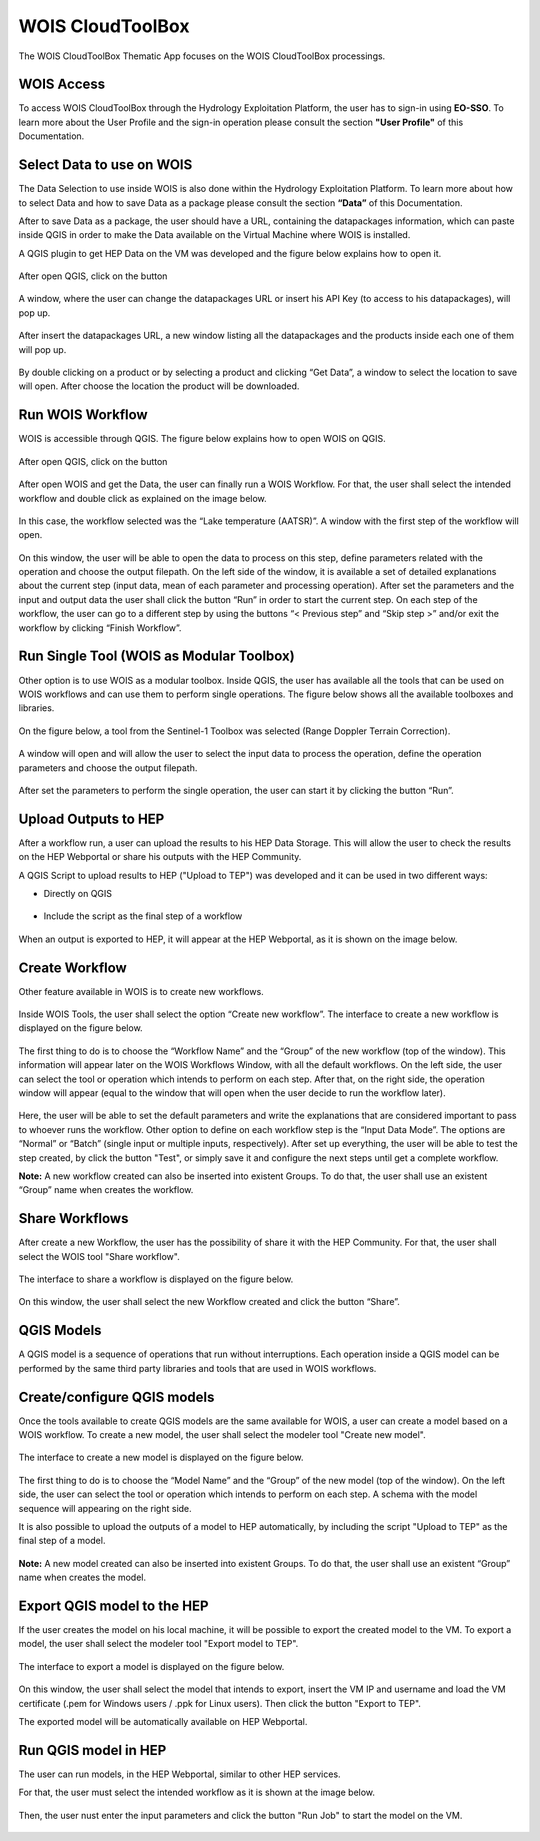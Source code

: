 .. _app_wois:

WOIS CloudToolBox
=================

The WOIS CloudToolBox Thematic App focuses on the WOIS CloudToolBox processings.

.. figure:: ../includes/apps_wois.png
	:figclass: img-border
	:scale: 80%

WOIS Access
-----------

To access WOIS CloudToolBox through the Hydrology Exploitation Platform, the user has to sign-in using **EO-SSO**. To learn more about the User Profile and the sign-in operation please consult the section **"User Profile"** of this Documentation.

Select Data to use on WOIS
--------------------------

The Data Selection to use inside WOIS is also done within the Hydrology Exploitation Platform. To learn more about how to select Data and how to save Data as a package please consult the section **“Data”** of this Documentation.

After to save Data as a package, the user should have a URL, containing the datapackages information, which can paste inside QGIS in order to make the Data available on the Virtual Machine where WOIS is installed.

A QGIS plugin to get HEP Data on the VM was developed and the figure below explains how to open it.

.. figure:: ../includes/open_data_plugin.png
	:figclass: img-border
	:scale: 80%

After open QGIS, click on the button

.. figure:: ../includes/hep_data_button.png
	:scale: 80%

A window, where the user can change the datapackages URL or insert his API Key (to access to his datapackages), will pop up.

.. figure:: ../includes/config_data_package_window.png
	:figclass: img-border
	:scale: 80%

After insert the datapackages URL, a new window listing all the datapackages and the products inside each one of them will pop up.

.. figure:: ../includes/data_window.png
	:figclass: img-border
	:scale: 80%

By double clicking on a product or by selecting a product and clicking “Get Data”, a window to select the location to save will open. After choose the location the product will be downloaded.

Run WOIS Workflow
-----------------

WOIS is accessible through QGIS. The figure below explains how to open WOIS on QGIS.

.. figure:: ../includes/open_WOIS.png
	:figclass: img-border
	:scale: 80%

After open QGIS, click on the button

.. figure:: ../includes/WOIS_button.png
	:scale: 80%
	
After open WOIS and get the Data, the user can finally run a WOIS Workflow. For that, the user shall select the intended workflow and double click as explained on the image below.

.. figure:: ../includes/WOIS_wf_select.png
	:figclass: img-border
	:scale: 80%

In this case, the workflow selected was the “Lake temperature (AATSR)”. A window with the first step of the workflow will open.

.. figure:: ../includes/WF_step_1.png
	:figclass: img-border
	:scale: 80%

On this window, the user will be able to open the data to process on this step, define parameters related with the operation and choose the output filepath. On the left side of the window, it is available a set of detailed explanations about the current step (input data, mean of each parameter and processing operation).
After set the parameters and the input and output data the user shall click the button “Run” in order to start the current step. On each step of the workflow, the user can go to a different step by using the buttons “< Previous step” and “Skip step >” and/or exit the workflow by clicking “Finish Workflow”.

Run Single Tool (WOIS as Modular Toolbox)
-----------------------------------------

Other option is to use WOIS as a modular toolbox. Inside QGIS, the user has available all the tools that can be used on WOIS workflows and can use them to perform single operations. The figure below shows all the available toolboxes and libraries.

.. figure:: ../includes/WOIS_modular_tbx.png
	:figclass: img-border
	:scale: 80%

On the figure below, a tool from the Sentinel-1 Toolbox was selected (Range Doppler Terrain Correction).

.. figure:: ../includes/WOIS_modular_tbx_single_tool_selection.png
	:figclass: img-border
	:scale: 80%

A window will open and will allow the user to select the input data to process the operation, define the operation parameters and choose the output filepath.

.. figure:: ../includes/WOIS_modular_tbx_single_tool_interface.png
	:figclass: img-border
	:scale: 80%

After set the parameters to perform the single operation, the user can start it by clicking the button “Run”.

Upload Outputs to HEP
---------------------

After a workflow run, a user can upload the results to his HEP Data Storage. This will allow the user to check the results on the HEP Webportal or share his outputs with the HEP Community.

A QGIS Script to upload results to HEP ("Upload to TEP") was developed and it can be used in two different ways:

- Directly on QGIS

.. figure:: ../includes/upload_outputs_script.png
	:figclass: img-border
	:scale: 80%

- Include the script as the final step of a workflow

.. figure:: ../includes/upload_outputs_at_wf.png
	:figclass: img-border
	:scale: 80%
	
When an output is exported to HEP, it will appear at the HEP Webportal, as it is shown on the image below.

.. figure:: ../includes/outputs_on_hep.png
	:figclass: img-border
	:scale: 80%

Create Workflow
---------------

Other feature available in WOIS is to create new workflows.

.. figure:: ../includes/WOIS_create_new_WF_selection.png
	:figclass: img-border
	:scale: 80%

Inside WOIS Tools, the user shall select the option “Create new workflow”.
The interface to create a new workflow is displayed on the figure below.

.. figure:: ../includes/WOIS_create_new_WF.png
	:figclass: img-border
	:scale: 80%

The first thing to do is to choose the “Workflow Name” and the “Group” of the new workflow (top of the window). This information will appear later on the WOIS Workflows Window, with all the default workflows.
On the left side, the user can select the tool or operation which intends to perform on each step. After that, on the right side, the operation window will appear (equal to the window that will open when the user decide to run the workflow later).

.. figure:: ../includes/WOIS_create_new_WF_step_definition.png
	:figclass: img-border
	:scale: 80%

Here, the user will be able to set the default parameters and write the explanations that are considered important to pass to whoever runs the workflow. Other option to define on each workflow step is the “Input Data Mode”. The options are “Normal” or “Batch” (single input or multiple inputs, respectively).
After set up everything, the user will be able to test the step created, by click the button "Test", or simply save it and configure the next steps until get a complete workflow.

**Note:** A new workflow created can also be inserted into existent Groups. To do that, the user shall use an existent “Group” name when creates the workflow.

Share Workflows
---------------

After create a new Workflow, the user has the possibility of share it with the HEP Community. For that, the user shall select the WOIS tool "Share workflow".

.. figure:: ../includes/open_share_wf.png
	:figclass: img-border
	:scale: 80%

The interface to share a workflow is displayed on the figure below.

.. figure:: ../includes/wf_share.png
	:figclass: img-border
	:scale: 80%

On this window, the user shall select the new Workflow created and click the button “Share”.

QGIS Models
-----------

A QGIS model is a sequence of operations that run without interruptions. Each operation inside a QGIS model can be performed by the same third party libraries and tools that are used in WOIS workflows.

Create/configure QGIS models
----------------------------

Once the tools available to create QGIS models are the same available for WOIS, a user can create a model based on a WOIS workflow.
To create a new model, the user shall select the modeler tool "Create new model".

.. figure:: ../includes/open_create_model.png
	:figclass: img-border
	:scale: 80%

The interface to create a new model is displayed on the figure below.

.. figure:: ../includes/create_model_window.png
	:figclass: img-border
	:scale: 80%
	
The first thing to do is to choose the “Model Name” and the “Group” of the new model (top of the window).
On the left side, the user can select the tool or operation which intends to perform on each step. A schema with the model sequence will appearing on the right side.

It is also possible to upload the outputs of a model to HEP automatically, by including the script "Upload to TEP" as the final step of a model.

.. figure:: ../includes/create_model_w_upload.png
	:figclass: img-border
	:scale: 80%
	
**Note:** A new model created can also be inserted into existent Groups. To do that, the user shall use an existent “Group” name when creates the model.
	
Export QGIS model to the HEP
----------------------------

If the user creates the model on his local machine, it will be possible to export the created model to the VM.
To export a model, the user shall select the modeler tool "Export model to TEP".

.. figure:: ../includes/open_export_model.png
	:figclass: img-border
	:scale: 80%

The interface to export a model is displayed on the figure below.

.. figure:: ../includes/export_model_window.png
	:figclass: img-border
	:scale: 80%

On this window, the user shall select the model that intends to export, insert the VM IP and username and load the VM certificate (.pem for Windows users / .ppk for Linux users). Then click the button "Export to TEP".

The exported model will be automatically available on HEP Webportal.

Run QGIS model in HEP
---------------------

The user can run models, in the HEP Webportal, similar to other HEP services.
 
For that, the user must select the intended workflow as it is shown at the image below.
 
.. figure:: ../includes/select_model_hep.png
	:figclass: img-border
	:scale: 80%

Then, the user nust enter the input parameters and click the button "Run Job" to start the model on the VM.

.. figure:: ../includes/run_model_hep.png
	:figclass: img-border
	:scale: 80%

